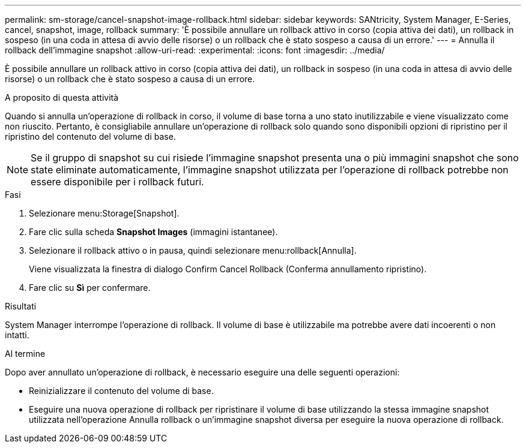 ---
permalink: sm-storage/cancel-snapshot-image-rollback.html 
sidebar: sidebar 
keywords: SANtricity, System Manager, E-Series, cancel, snapshot, image, rollback 
summary: 'È possibile annullare un rollback attivo in corso (copia attiva dei dati), un rollback in sospeso (in una coda in attesa di avvio delle risorse) o un rollback che è stato sospeso a causa di un errore.' 
---
= Annulla il rollback dell'immagine snapshot
:allow-uri-read: 
:experimental: 
:icons: font
:imagesdir: ../media/


[role="lead"]
È possibile annullare un rollback attivo in corso (copia attiva dei dati), un rollback in sospeso (in una coda in attesa di avvio delle risorse) o un rollback che è stato sospeso a causa di un errore.

.A proposito di questa attività
Quando si annulla un'operazione di rollback in corso, il volume di base torna a uno stato inutilizzabile e viene visualizzato come non riuscito. Pertanto, è consigliabile annullare un'operazione di rollback solo quando sono disponibili opzioni di ripristino per il ripristino del contenuto del volume di base.

[NOTE]
====
Se il gruppo di snapshot su cui risiede l'immagine snapshot presenta una o più immagini snapshot che sono state eliminate automaticamente, l'immagine snapshot utilizzata per l'operazione di rollback potrebbe non essere disponibile per i rollback futuri.

====
.Fasi
. Selezionare menu:Storage[Snapshot].
. Fare clic sulla scheda *Snapshot Images* (immagini istantanee).
. Selezionare il rollback attivo o in pausa, quindi selezionare menu:rollback[Annulla].
+
Viene visualizzata la finestra di dialogo Confirm Cancel Rollback (Conferma annullamento ripristino).

. Fare clic su *Sì* per confermare.


.Risultati
System Manager interrompe l'operazione di rollback. Il volume di base è utilizzabile ma potrebbe avere dati incoerenti o non intatti.

.Al termine
Dopo aver annullato un'operazione di rollback, è necessario eseguire una delle seguenti operazioni:

* Reinizializzare il contenuto del volume di base.
* Eseguire una nuova operazione di rollback per ripristinare il volume di base utilizzando la stessa immagine snapshot utilizzata nell'operazione Annulla rollback o un'immagine snapshot diversa per eseguire la nuova operazione di rollback.


